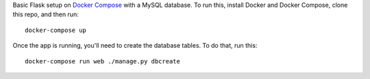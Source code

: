 Basic Flask setup on `Docker Compose`_ with a MySQL database. To run this,
install Docker and Docker Compose, clone this repo, and then run::

    docker-compose up

Once the app is running, you'll need to create the database tables. To do that,
run this::

    docker-compose run web ./manage.py dbcreate

.. _Docker Compose: https://docs.docker.com/compose/
